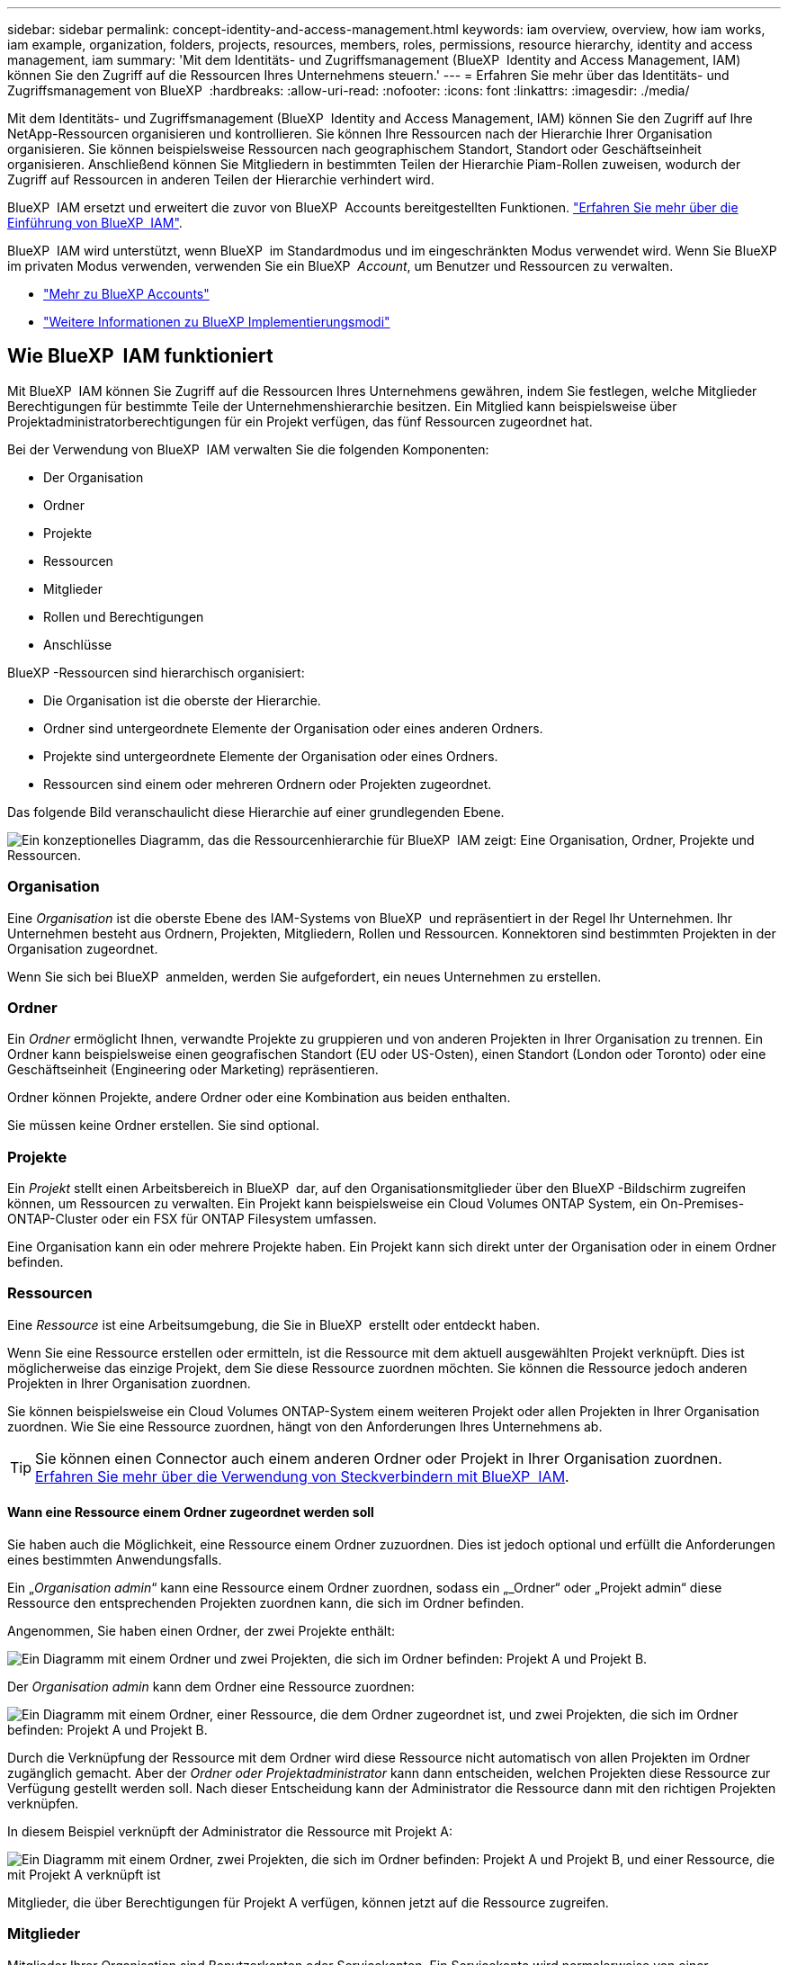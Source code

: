 ---
sidebar: sidebar 
permalink: concept-identity-and-access-management.html 
keywords: iam overview, overview, how iam works, iam example, organization, folders, projects, resources, members, roles, permissions, resource hierarchy, identity and access management, iam 
summary: 'Mit dem Identitäts- und Zugriffsmanagement (BlueXP  Identity and Access Management, IAM) können Sie den Zugriff auf die Ressourcen Ihres Unternehmens steuern.' 
---
= Erfahren Sie mehr über das Identitäts- und Zugriffsmanagement von BlueXP 
:hardbreaks:
:allow-uri-read: 
:nofooter: 
:icons: font
:linkattrs: 
:imagesdir: ./media/


[role="lead"]
Mit dem Identitäts- und Zugriffsmanagement (BlueXP  Identity and Access Management, IAM) können Sie den Zugriff auf Ihre NetApp-Ressourcen organisieren und kontrollieren. Sie können Ihre Ressourcen nach der Hierarchie Ihrer Organisation organisieren. Sie können beispielsweise Ressourcen nach geographischem Standort, Standort oder Geschäftseinheit organisieren. Anschließend können Sie Mitgliedern in bestimmten Teilen der Hierarchie Piam-Rollen zuweisen, wodurch der Zugriff auf Ressourcen in anderen Teilen der Hierarchie verhindert wird.

BlueXP  IAM ersetzt und erweitert die zuvor von BlueXP  Accounts bereitgestellten Funktionen. link:whats-new.html#iam["Erfahren Sie mehr über die Einführung von BlueXP  IAM"].

BlueXP  IAM wird unterstützt, wenn BlueXP  im Standardmodus und im eingeschränkten Modus verwendet wird. Wenn Sie BlueXP  im privaten Modus verwenden, verwenden Sie ein BlueXP  _Account_, um Benutzer und Ressourcen zu verwalten.

* link:concept-netapp-accounts.html["Mehr zu BlueXP Accounts"]
* link:concept-modes.html["Weitere Informationen zu BlueXP Implementierungsmodi"]




== Wie BlueXP  IAM funktioniert

Mit BlueXP  IAM können Sie Zugriff auf die Ressourcen Ihres Unternehmens gewähren, indem Sie festlegen, welche Mitglieder Berechtigungen für bestimmte Teile der Unternehmenshierarchie besitzen. Ein Mitglied kann beispielsweise über Projektadministratorberechtigungen für ein Projekt verfügen, das fünf Ressourcen zugeordnet hat.

Bei der Verwendung von BlueXP  IAM verwalten Sie die folgenden Komponenten:

* Der Organisation
* Ordner
* Projekte
* Ressourcen
* Mitglieder
* Rollen und Berechtigungen
* Anschlüsse


BlueXP -Ressourcen sind hierarchisch organisiert:

* Die Organisation ist die oberste der Hierarchie.
* Ordner sind untergeordnete Elemente der Organisation oder eines anderen Ordners.
* Projekte sind untergeordnete Elemente der Organisation oder eines Ordners.
* Ressourcen sind einem oder mehreren Ordnern oder Projekten zugeordnet.


Das folgende Bild veranschaulicht diese Hierarchie auf einer grundlegenden Ebene.

image:diagram-iam-resource-hierarchy.png["Ein konzeptionelles Diagramm, das die Ressourcenhierarchie für BlueXP  IAM zeigt: Eine Organisation, Ordner, Projekte und Ressourcen."]



=== Organisation

Eine _Organisation_ ist die oberste Ebene des IAM-Systems von BlueXP  und repräsentiert in der Regel Ihr Unternehmen. Ihr Unternehmen besteht aus Ordnern, Projekten, Mitgliedern, Rollen und Ressourcen. Konnektoren sind bestimmten Projekten in der Organisation zugeordnet.

Wenn Sie sich bei BlueXP  anmelden, werden Sie aufgefordert, ein neues Unternehmen zu erstellen.



=== Ordner

Ein _Ordner_ ermöglicht Ihnen, verwandte Projekte zu gruppieren und von anderen Projekten in Ihrer Organisation zu trennen. Ein Ordner kann beispielsweise einen geografischen Standort (EU oder US-Osten), einen Standort (London oder Toronto) oder eine Geschäftseinheit (Engineering oder Marketing) repräsentieren.

Ordner können Projekte, andere Ordner oder eine Kombination aus beiden enthalten.

Sie müssen keine Ordner erstellen. Sie sind optional.



=== Projekte

Ein _Projekt_ stellt einen Arbeitsbereich in BlueXP  dar, auf den Organisationsmitglieder über den BlueXP -Bildschirm zugreifen können, um Ressourcen zu verwalten. Ein Projekt kann beispielsweise ein Cloud Volumes ONTAP System, ein On-Premises-ONTAP-Cluster oder ein FSX für ONTAP Filesystem umfassen.

Eine Organisation kann ein oder mehrere Projekte haben. Ein Projekt kann sich direkt unter der Organisation oder in einem Ordner befinden.



=== Ressourcen

Eine _Ressource_ ist eine Arbeitsumgebung, die Sie in BlueXP  erstellt oder entdeckt haben.

Wenn Sie eine Ressource erstellen oder ermitteln, ist die Ressource mit dem aktuell ausgewählten Projekt verknüpft. Dies ist möglicherweise das einzige Projekt, dem Sie diese Ressource zuordnen möchten. Sie können die Ressource jedoch anderen Projekten in Ihrer Organisation zuordnen.

Sie können beispielsweise ein Cloud Volumes ONTAP-System einem weiteren Projekt oder allen Projekten in Ihrer Organisation zuordnen. Wie Sie eine Ressource zuordnen, hängt von den Anforderungen Ihres Unternehmens ab.


TIP: Sie können einen Connector auch einem anderen Ordner oder Projekt in Ihrer Organisation zuordnen. <<Anschlüsse,Erfahren Sie mehr über die Verwendung von Steckverbindern mit BlueXP  IAM>>.



==== Wann eine Ressource einem Ordner zugeordnet werden soll

Sie haben auch die Möglichkeit, eine Ressource einem Ordner zuzuordnen. Dies ist jedoch optional und erfüllt die Anforderungen eines bestimmten Anwendungsfalls.

Ein „_Organisation admin_“ kann eine Ressource einem Ordner zuordnen, sodass ein „_Ordner“ oder „Projekt admin“ diese Ressource den entsprechenden Projekten zuordnen kann, die sich im Ordner befinden.

Angenommen, Sie haben einen Ordner, der zwei Projekte enthält:

image:diagram-iam-resource-association-folder-1.png["Ein Diagramm mit einem Ordner und zwei Projekten, die sich im Ordner befinden: Projekt A und Projekt B."]

Der _Organisation admin_ kann dem Ordner eine Ressource zuordnen:

image:diagram-iam-resource-association-folder-2.png["Ein Diagramm mit einem Ordner, einer Ressource, die dem Ordner zugeordnet ist, und zwei Projekten, die sich im Ordner befinden: Projekt A und Projekt B."]

Durch die Verknüpfung der Ressource mit dem Ordner wird diese Ressource nicht automatisch von allen Projekten im Ordner zugänglich gemacht. Aber der _Ordner oder Projektadministrator_ kann dann entscheiden, welchen Projekten diese Ressource zur Verfügung gestellt werden soll. Nach dieser Entscheidung kann der Administrator die Ressource dann mit den richtigen Projekten verknüpfen.

In diesem Beispiel verknüpft der Administrator die Ressource mit Projekt A:

image:diagram-iam-resource-association-folder-3.png["Ein Diagramm mit einem Ordner, zwei Projekten, die sich im Ordner befinden: Projekt A und Projekt B, und einer Ressource, die mit Projekt A verknüpft ist"]

Mitglieder, die über Berechtigungen für Projekt A verfügen, können jetzt auf die Ressource zugreifen.



=== Mitglieder

Mitglieder Ihrer Organisation sind Benutzerkonten oder Servicekonten. Ein Servicekonto wird normalerweise von einer Anwendung verwendet, um bestimmte Aufgaben ohne menschliches Eingreifen zu erledigen.

Eine Organisation hat mindestens einen Benutzer mit der Rolle „_Organisation admin_“ (dem Benutzer, der die Organisation erstellt, wird diese Rolle automatisch zugewiesen). Sie können der Organisation weitere Mitglieder hinzufügen und verschiedene Berechtigungen auf verschiedenen Ebenen der Ressourcenhierarchie zuweisen.



=== Rollen und Berechtigungen

In BlueXP  IAM erteilen Sie den Mitgliedern der Organisation keine Berechtigungen direkt. Stattdessen gewähren Sie jedem Mitglied eine Rolle. Eine Rolle enthält einen Satz von Berechtigungen, mit denen ein Mitglied bestimmte Aktionen auf einer bestimmten Ebene der Ressourcenhierarchie ausführen kann.

Durch die Bereitstellung von Berechtigungen für einen bestimmten Teil der Ressourcenhierarchie können Sie Zugriffsrechte auf die Ressourcen beschränken, die ein Mitglied für die Ausführung seiner Aufgaben benötigt.



==== Hier können Sie Rollen in der Hierarchie zuweisen

Wenn Sie ein Mitglied einer Rolle zuordnen, müssen Sie die gesamte Organisation, einen bestimmten Ordner oder ein bestimmtes Projekt auswählen. Die ausgewählte Rolle gibt einem Mitglied Berechtigungen für die Ressourcen im ausgewählten Teil der Hierarchie.



==== Rollenvererbung

Wenn Sie eine Rolle zuweisen, wird die Rolle in der Organisationshierarchie übernommen:

Organisation:: Rollen, die Sie auf Organisationsebene gewähren, werden von allen Ordnern, Projekten und Ressourcen in der Organisation übernommen. Das heißt, das Mitglied hat Berechtigungen für alles in der Organisation.
Ordner:: Rollen, die Sie auf Ordnerebene gewähren, werden von allen Ordnern, Projekten und Ressourcen im Ordner übernommen.
+
--
Wenn Sie beispielsweise eine Rolle auf Ordnerebene zuweisen und dieser Ordner drei Projekte hat, hat das Mitglied Berechtigungen für diese drei Projekte und alle zugehörigen Ressourcen.

--
Projekte:: Rollen, die Sie auf Projektebene gewähren, werden von allen Ressourcen übernommen, die diesem Projekt zugeordnet sind.




==== Mehreren Rollen

Sie können jedem Organisationsmitglied eine Rolle auf verschiedenen Ebenen der Organisationshierarchie zuweisen. Es kann die gleiche Rolle oder eine andere Rolle sein. Sie können beispielsweise eine Mitgliedrolle A für Projekt 1 und Projekt 2 zuweisen. Oder Sie können eine Mitgliedrolle A für Projekt 1 und Rolle B für Projekt 2 zuweisen.



==== Vordefinierte Rollen

BlueXP  unterstützt mehrere vordefinierte Rollen, die Sie den Mitgliedern Ihres Unternehmens zuweisen können.

link:reference-iam-predefined-roles.html["Erfahren Sie mehr über vordefinierte IAM-Rollen"].



=== Anschlüsse

Wenn ein _Organisationsadministrator_ einen Konnektor erstellt, ordnet BlueXP  diesen Connector automatisch der Organisation und dem aktuell ausgewählten Projekt zu. Der _Organisation admin_ hat automatisch von überall im Unternehmen Zugriff auf diesen Connector. Wenn Sie jedoch andere Mitglieder in Ihrer Organisation mit unterschiedlichen Rollen haben, können diese Mitglieder nur aus dem Projekt, in dem sie erstellt wurde, auf diesen Connector zugreifen, es sei denn, Sie verknüpfen diesen Connector mit anderen Projekten.

In den folgenden Fällen können Sie einen Connector zur Verwendung mit einem anderen Projekt zur Verfügung stellen:

* Sie möchten Mitgliedern in Ihrer Organisation erlauben, einen vorhandenen Connector zu verwenden, um zusätzliche Arbeitsumgebungen in einem anderen Projekt zu erstellen oder zu erkennen
* Sie haben eine vorhandene Ressource einem anderen Projekt zugeordnet und diese Ressource wird von einem Connector verwaltet
+
Wenn eine Ressource, die Sie einem zusätzlichen Projekt zugeordnet haben, mithilfe eines BlueXP -Connectors ermittelt wird, müssen Sie den Connector auch dem Projekt zuordnen, dem die Ressource jetzt zugeordnet ist. Andernfalls können BlueXP  Mitglieder, die nicht über die Rolle „_Organisation admin_“ verfügen, nicht auf den Connector und dessen zugehörige Ressource zugreifen.



Sie können eine Zuordnung auf der Seite *Connectors* in BlueXP  IAM erstellen:

* Zuordnen eines Konnektors zu einem Projekt
+
Wenn Sie einem Projekt einen Konnektor zuordnen, ist dieser Connector beim Anzeigen des Projekts über den BlueXP -Bildschirm zugänglich.

* Zuordnen eines Konnektors zu einem Ordner
+
Durch das Zuordnen eines Connectors zu einem Ordner wird dieser Connector nicht automatisch von allen Projekten im Ordner zugänglich gemacht. Organisationsmitglieder können erst dann auf einen Connector aus einem Projekt zugreifen, wenn Sie den Connector mit diesem spezifischen Projekt verknüpfen.

+
Ein „_Organisation admin_“ kann einen Connector mit einem Ordner verknüpfen, so dass der „_Ordner“ oder „Projekt admin“ die Entscheidung treffen kann, diesen Connector mit den entsprechenden Projekten im Ordner zu verknüpfen.





== Beispiele für IAM

Die folgenden Beispiele zeigen, wie Sie Ihr Unternehmen einrichten können.



=== Einfache Organisation

Das folgende Diagramm zeigt ein einfaches Beispiel für eine Organisation, die das Standardprojekt und keine Ordner verwendet. Ein einziges Mitglied verwaltet die gesamte Organisation.

image:diagram-iam-example-hierarchy-simple.png["Ein konzeptionelles Diagramm, das eine Organisation mit einem Projekt, zugehörigen Ressourcen und einem Organisationsadministrator anzeigt."]



=== Fortschrittliche Organisation

Das folgende Diagramm zeigt eine Organisation, die die Projekte anhand von Ordnern für jeden geografischen Standort im Unternehmen organisiert. Jedes Projekt verfügt über einen eigenen Satz an Ressourcen. Zu den Mitgliedern gehören ein Organisationsadministrator und ein Administrator für jeden Ordner in der Organisation.

image:diagram-iam-example-hierarchy-advanced.png["Ein konzeptionelles Diagramm, das eine Organisation mit drei Ordnern mit jeweils drei Projekten und den zugehörigen Ressourcen anzeigt. Es gibt vier Mitglieder: Einen Organisationsadministrator und drei Ordner-Administratoren."]



== Was Sie mit BlueXP  IAM erreichen können

In den folgenden Beispielen wird beschrieben, wie Sie IAM zur Verwaltung Ihrer BlueXP -Organisation einsetzen können:

* Erteilen Sie bestimmten Mitgliedern bestimmte Rollen, damit sie nur die erforderlichen Aufgaben ausführen können.
* Ändern Sie die Mitglieds-Berechtigungen, weil sie Abteilungen verschoben haben oder weil sie zusätzliche Verantwortlichkeiten haben.
* Entfernen Sie einen Benutzer, der das Unternehmen verlassen hat.
* Fügen Sie Ihrer Hierarchie Ordner oder Projekte hinzu, da eine neue Geschäftseinheit NetApp-Speicher hinzugefügt hat.
* Verknüpfen Sie eine Ressource mit einem anderen Projekt, da diese Ressource über Kapazitäten verfügt, die ein anderes Team nutzen kann.
* Zeigen Sie die Ressourcen an, auf die ein Mitglied zugreifen kann.
* Zeigen Sie die Mitglieder und Ressourcen an, die einem bestimmten Projekt zugeordnet sind.




== Weitere Schritte

* link:task-iam-get-started.html["Erste Schritte mit BlueXP  IAM"]
* link:task-iam-manage-folders-projects.html["Organisieren Sie Ihre Ressourcen in BlueXP  mit Ordnern und Projekten"]
* link:task-iam-manage-members-permissions.html["Verwalten von BlueXP -Mitgliedern und deren Berechtigungen"]
* link:task-iam-manage-resources.html["Management der Ressourcenhierarchie in Ihrer BlueXP -Organisation"]
* link:task-iam-associate-connectors.html["Connectors mit Ordnern und Projekten verknüpfen"]
* link:task-iam-switch-organizations-projects.html["Wechsel zwischen BlueXP -Projekten und Organisationen"]
* link:task-iam-rename-organization.html["Benennen Sie Ihre BlueXP -Organisation um"]
* link:task-iam-audit-actions-timeline.html["Überwachung oder Prüfung der IAM-Aktivität"]
* link:reference-iam-predefined-roles.html["Vordefinierte BlueXP  IAM-Rollen"]
* https://docs.netapp.com/us-en/bluexp-automation/tenancyv4/overview.html["Erfahren Sie mehr über die API für BlueXP  IAM"^]

